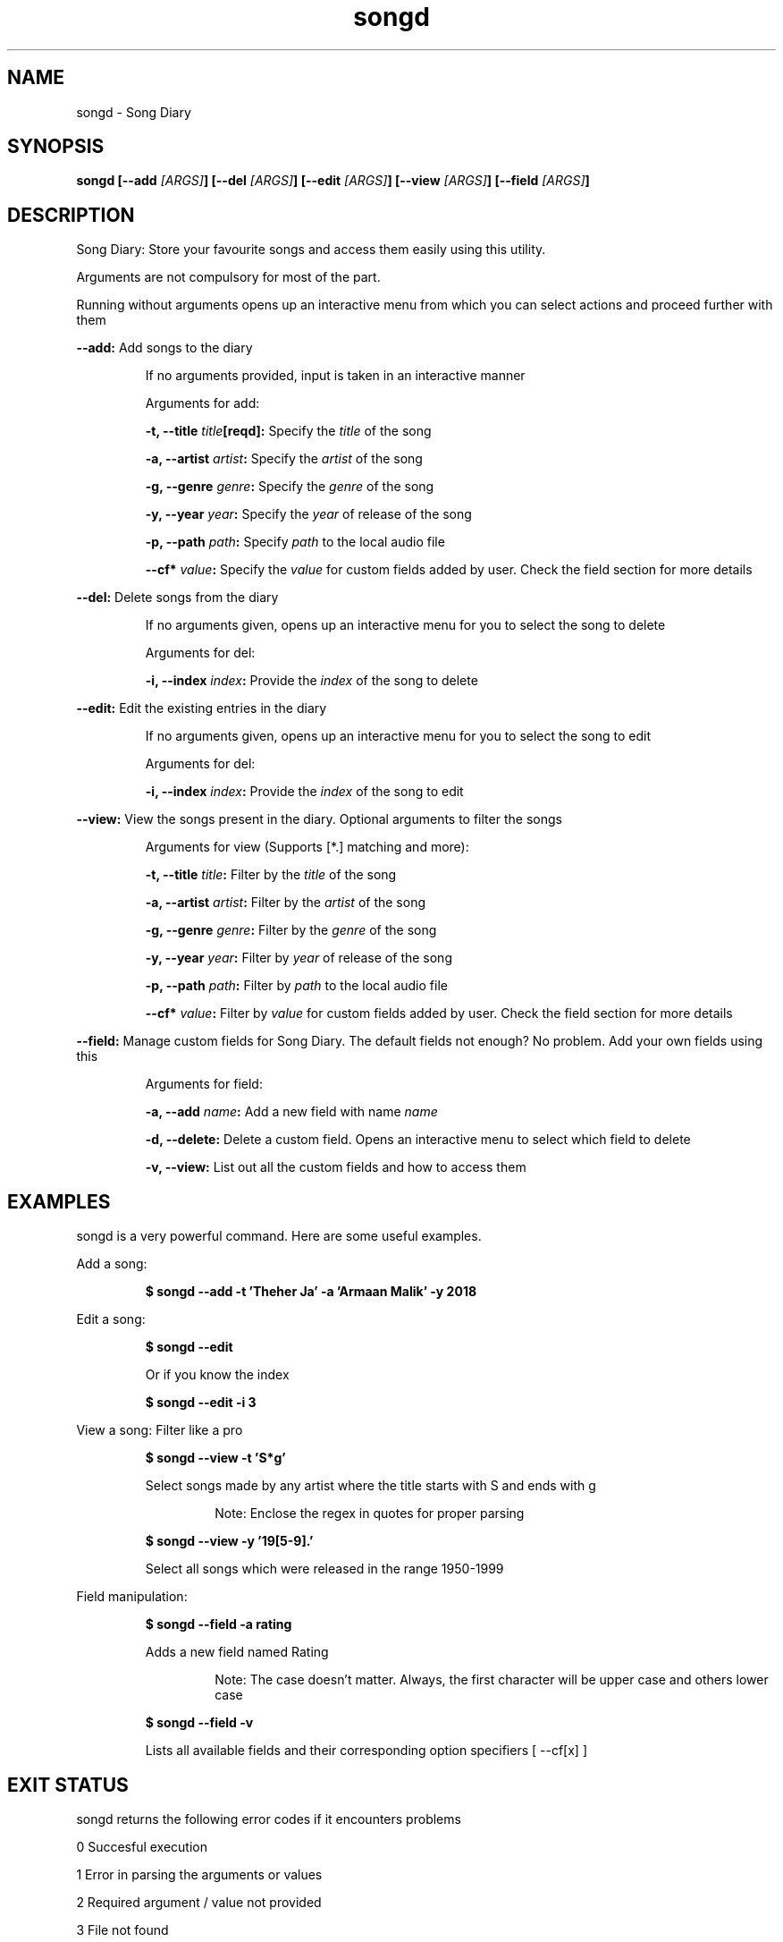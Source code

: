.TH songd 1 "Song Diary" "v1.0" "Song Diary"

.SH NAME
songd - Song Diary

.SH SYNOPSIS
.BI "songd [--add " "[ARGS]" "] [--del " "[ARGS]" "] [--edit " "[ARGS]" "] [--view " "[ARGS]" "] [--field " "[ARGS]" "]"

.SH DESCRIPTION
Song Diary: Store your favourite songs and access them easily using this utility.

Arguments are not compulsory for most of the part.

Running without arguments opens up an interactive menu from which you can select actions and proceed further with them

.B --add:
Add songs to the diary

.RS
If no arguments provided, input is taken in an interactive manner

Arguments for add:

.BI "-t, --title " "title" "[reqd]:"
Specify the
.I title
of the song

.BI "-a, --artist " "artist" ":"
Specify the
.I artist
of the song

.BI "-g, --genre " "genre" ":"
Specify the
.I genre
of the song

.BI "-y, --year " "year" ":"
Specify the
.I year
of release of the song

.BI "-p, --path " "path" ":"
Specify
.I path
to the local audio file

.BI "--cf* " "value" ":"
Specify the
.I value
for custom fields added by user.
Check the field section for more details
.RE

.B --del:
Delete songs from the diary

.RS
If no arguments given, opens up an interactive menu for you to select the song to delete

Arguments for del:

.BI "-i, --index " "index" ":"
Provide the
.I index
of the song to delete
.RE

.B --edit:
Edit the existing entries in the diary

.RS
If no arguments given, opens up an interactive menu for you to select the song to edit

Arguments for del:

.BI "-i, --index " "index" ":"
Provide the
.I index
of the song to edit
.RE

.B --view:
View the songs present in the diary. Optional arguments to filter the songs

.RS
Arguments for view (Supports [*.] matching and more):

.BI "-t, --title " "title" ":"
Filter by the
.I title
of the song

.BI "-a, --artist " "artist" ":"
Filter by the
.I artist
of the song

.BI "-g, --genre " "genre" ":"
Filter by the
.I genre
of the song

.BI "-y, --year " "year" ":"
Filter by
.I year
of release of the song

.BI "-p, --path " "path" ":"
Filter by
.I path
to the local audio file

.BI "--cf* " "value" ":"
Filter by
.I value
for custom fields added by user.
Check the field section for more details
.RE

.B --field:
Manage custom fields for Song Diary.
The default fields not enough? No problem.
Add your own fields using this

.RS
Arguments for field:

.BI "-a, --add " "name" ":"
Add a new field with name
.I name

.B -d, --delete:
Delete a custom field.
Opens an interactive menu to select which field to delete

.B -v, --view:
List out all the custom fields and how to access them
.RE

.SH EXAMPLES
songd is a very powerful command.
Here are some useful examples.

Add a song:

.RS
.B $ songd --add -t 'Theher Ja' -a 'Armaan Malik' -y 2018
.RE

Edit a song:

.RS
.B $ songd --edit

Or if you know the index

.B $ songd --edit -i 3
.RE

View a song:
Filter like a pro

.RS
.B $ songd --view -t 'S*g'

Select songs made by any artist where the title starts with S and ends with g

.RS
Note: Enclose the regex in quotes for proper parsing
.RE

.B $ songd --view -y '19[5-9].'

Select all songs which were released in the range 1950-1999
.RE

Field manipulation:

.RS
.B $ songd --field -a rating

Adds a new field named Rating

.RS
Note: The case doesn't matter.
Always, the first character will be upper case and others lower case
.RE

.B $ songd --field -v

Lists all available fields and their corresponding option specifiers [ --cf[x] ]
.RE

.SH EXIT STATUS
songd returns the following error codes if it encounters problems

0   Succesful execution

1   Error in parsing the arguments or values

2   Required argument / value not provided

3   File not found

.SH FILES
.B ~/.config/songd/headers.csv
.RS
Location of the file where all the headers[fields] are stored
.RE

.B ~/.config/songd/db.csv
.RS
Location of the file where all the data is stored
.RE

.SH REQUIREMENTS
This was created keeping bash in mind. This hasn't been tested on any other shell.

Commands used:
.I awk cat column cut echo grep md5sum printf read sed tr wc

.SH BUGS
¯\\_(ツ)_/¯

.SH AUTHOR
Written by Yoogottam Khandelwal <yoogottamk@outlook.com>

.SH SEE ALSO
Full source code available at
.I https://github.com/YoogottamK/song-diary

